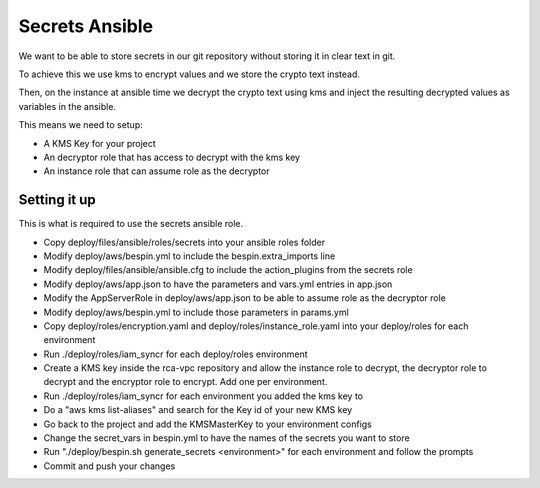 Secrets Ansible
===============

We want to be able to store secrets in our git repository without storing it in
clear text in git.

To achieve this we use kms to encrypt values and we store the crypto text
instead.

Then, on the instance at ansible time we decrypt the crypto text using kms and
inject the resulting decrypted values as variables in the ansible.

This means we need to setup:

* A KMS Key for your project
* An decryptor role that has access to decrypt with the kms key
* An instance role that can assume role as the decryptor

Setting it up
-------------

This is what is required to use the secrets ansible role.

* Copy deploy/files/ansible/roles/secrets into your ansible roles folder
* Modify deploy/aws/bespin.yml to include the bespin.extra_imports line
* Modify deploy/files/ansible/ansible.cfg to include the action_plugins from the
  secrets role
* Modify deploy/aws/app.json to have the parameters and vars.yml entries in
  app.json
* Modify the AppServerRole in deploy/aws/app.json to be able to assume role as
  the decryptor role
* Modify deploy/aws/bespin.yml to include those parameters in params.yml
* Copy deploy/roles/encryption.yaml and deploy/roles/instance_role.yaml into
  your deploy/roles for each environment
* Run ./deploy/roles/iam_syncr for each deploy/roles environment
* Create a KMS key inside the rca-vpc repository and allow the instance role to
  decrypt, the decryptor role to decrypt and the encryptor role to encrypt. Add
  one per environment.
* Run ./deploy/roles/iam_syncr for each environment you added the kms key to
* Do a "aws kms list-aliases" and search for the Key id of your new KMS key
* Go back to the project and add the KMSMasterKey to your environment configs
* Change the secret_vars in bespin.yml to have the names of the secrets you
  want to store
* Run "./deploy/bespin.sh generate_secrets <environment>" for each environment
  and follow the prompts
* Commit and push your changes
